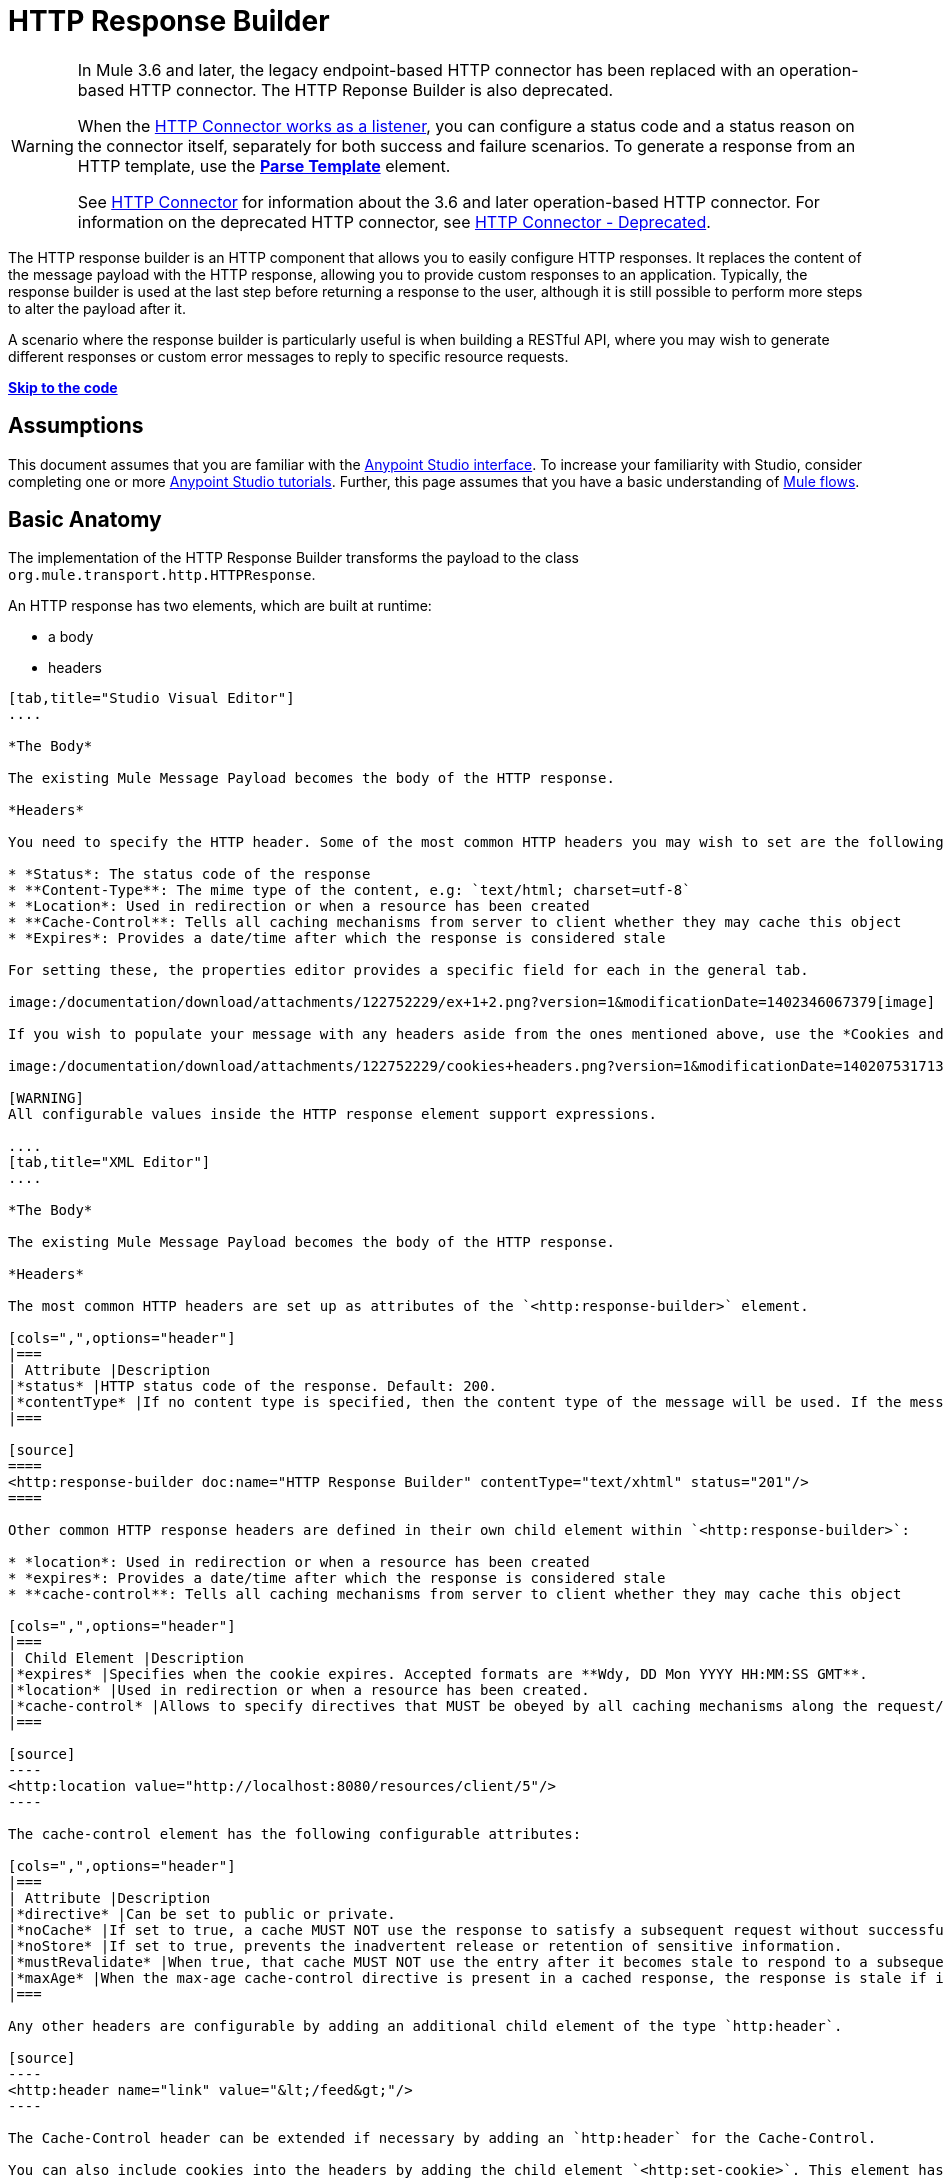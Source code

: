 = HTTP Response Builder

[WARNING]
====
In Mule 3.6 and later, the legacy endpoint-based HTTP connector has been replaced with an operation-based HTTP connector. The HTTP Reponse Builder is also deprecated.

When the link:/documentation/display/current/HTTP+Listener+Connector[HTTP Connector works as a listener], you can configure a status code and a status reason on the connector itself, separately for both success and failure scenarios. To generate a response from an HTTP template, use the *link:/documentation/display/current/Parse+Template+Reference[Parse Template]* element.

See link:/documentation/display/current/HTTP+Connector[HTTP Connector] for information about the 3.6 and later operation-based HTTP connector. For information on the deprecated HTTP connector, see link:/documentation/display/current/HTTP+Connector+-+Deprecated[HTTP Connector - Deprecated].
====

The HTTP response builder is an HTTP component that allows you to easily configure HTTP responses. It replaces the content of the message payload with the HTTP response, allowing you to provide custom responses to an application. Typically, the response builder is used at the last step before returning a response to the user, although it is still possible to perform more steps to alter the payload after it.

A scenario where the response builder is particularly useful is when building a RESTful API, where you may wish to generate different responses or custom error messages to reply to specific resource requests.

*link:#HTTPResponseBuilder-example1[Skip to the code]*

== Assumptions

This document assumes that you are familiar with the http://www.mulesoft.org/documentation/display/current/Anypoint+Studio+Essentials[Anypoint Studio interface]. To increase your familiarity with Studio, consider completing one or more http://www.mulesoft.org/documentation/display/current/Basic+Studio+Tutorial[Anypoint Studio tutorials]. Further, this page assumes that you have a basic understanding of http://www.mulesoft.org/documentation/display/current/Mule+Concepts[Mule flows].

== Basic Anatomy

The implementation of the HTTP Response Builder transforms the payload to the class `org.mule.transport.http.HTTPResponse`.

An HTTP response has two elements, which are built at runtime:

* a body
* headers

[tabs]
------
[tab,title="Studio Visual Editor"]
....

*The Body*

The existing Mule Message Payload becomes the body of the HTTP response.

*Headers*

You need to specify the HTTP header. Some of the most common HTTP headers you may wish to set are the following:

* *Status*: The status code of the response
* **Content-Type**: The mime type of the content, e.g: `text/html; charset=utf-8`
* *Location*: Used in redirection or when a resource has been created
* **Cache-Control**: Tells all caching mechanisms from server to client whether they may cache this object
* *Expires*: Provides a date/time after which the response is considered stale

For setting these, the properties editor provides a specific field for each in the general tab.

image:/documentation/download/attachments/122752229/ex+1+2.png?version=1&modificationDate=1402346067379[image]

If you wish to populate your message with any headers aside from the ones mentioned above, use the *Cookies and Headers* tab. Here you can also add cookies, which can each be set with its own properties, such as version and expiration time.

image:/documentation/download/attachments/122752229/cookies+headers.png?version=1&modificationDate=1402075317138[image]

[WARNING]
All configurable values inside the HTTP response element support expressions.

....
[tab,title="XML Editor"]
....

*The Body*

The existing Mule Message Payload becomes the body of the HTTP response.

*Headers*

The most common HTTP headers are set up as attributes of the `<http:response-builder>` element.

[cols=",",options="header"]
|===
| Attribute |Description
|*status* |HTTP status code of the response. Default: 200.
|*contentType* |If no content type is specified, then the content type of the message will be used. If the message has no content type, then the default content type is `text/plain`. Example: `text/html; charset=utf-8`.
|===

[source]
====
<http:response-builder doc:name="HTTP Response Builder" contentType="text/xhtml" status="201"/>
====

Other common HTTP response headers are defined in their own child element within `<http:response-builder>`:

* *location*: Used in redirection or when a resource has been created
* *expires*: Provides a date/time after which the response is considered stale
* **cache-control**: Tells all caching mechanisms from server to client whether they may cache this object

[cols=",",options="header"]
|===
| Child Element |Description
|*expires* |Specifies when the cookie expires. Accepted formats are **Wdy, DD Mon YYYY HH:MM:SS GMT**.
|*location* |Used in redirection or when a resource has been created.
|*cache-control* |Allows to specify directives that MUST be obeyed by all caching mechanisms along the request/response chain.
|===

[source]
----
<http:location value="http://localhost:8080/resources/client/5"/>
----

The cache-control element has the following configurable attributes:

[cols=",",options="header"]
|===
| Attribute |Description
|*directive* |Can be set to public or private.
|*noCache* |If set to true, a cache MUST NOT use the response to satisfy a subsequent request without successful revalidation with the origin server.
|*noStore* |If set to true, prevents the inadvertent release or retention of sensitive information.
|*mustRevalidate* |When true, that cache MUST NOT use the entry after it becomes stale to respond to a subsequent request without first revalidating it with the origin server.
|*maxAge* |When the max-age cache-control directive is present in a cached response, the response is stale if its current age is greater than the age value given. If a response includes both an Expires header and a max-age directive, the max-age directive overrides the Expires header, even if the Expires header is more restrictive.
|===

Any other headers are configurable by adding an additional child element of the type `http:header`.

[source]
----
<http:header name="link" value="&lt;/feed&gt;"/>
----

The Cache-Control header can be extended if necessary by adding an `http:header` for the Cache-Control.

You can also include cookies into the headers by adding the child element `<http:set-cookie>`. This element has the following configurable attributes:

[cols=",",options="header"]
|===
| Attribute |Description
|**name** |*(Required.)* The name of the cookie.
|**value** |**(Required.)** The value of the cookie.
|*domain* |The domain scope of the cookie.
|*path* |The path scope of the cookie.
|*expiryDate* |The exact date/time when the cookie expires. It must be specified in the form **Wdy, DD Mon YYYY HH:MM:SS GMT**. This attribute is not allowed if *maxAge* is defined.
|*maxAge* |Indicates, in seconds, the max age of the cookie. This attribute is not allowed if *expiryDate* is defined.
|*secure* |A boolean to specify that the cookie communication should be limited to encrypted transmission. Default is false.
|*version* |Sets the version of the cookie specification to which this cookie conforms.
|===

[source]
----
<http:set-cookie name="userId" value="5" path="/" version="1.0" maxAge="10000"/>
----

[WARNING]
All of the configurable values inside the HTTP response element support expressions.

....
------

[WARNING]
====
Any outbound properties that were already present in the message are also propagated outwards together with the response headers. To avoid this, it is recommended that unwanted outbound properties are removed in a previous step by using a *remove-property* transformer.

Note that Headers set by the HTTP response builder overwrite outbound properties of the same name.
====

== Example 1

A common use case occurs in flows that are consumed by third-party monitoring tools which require either an empty response with a 200 status code, or some custom response. In this first example, the HTTP Response Builder simply returns a 200 status code.

[tabs]
------
[tab,title="Studio Visual Editor"]
....

. Drag an HTTP connector into a new canvas and open its properties editor.
. Leave the host and port to their default values, then set the Path to `ex1`. This makes the service reachable through the URL `http://localhost:8081/ex1`.
+
image:/documentation/download/attachments/122752229/ex1+1.png?version=1&modificationDate=1402345236892[image]

. Drag an HTTP response builder to your flow after the HTTP Connector.
+
image:/documentation/download/thumbnails/122752229/ex1+3.png?version=1&modificationDate=1402069722512[image]
. Enter the HTTP Response Builder's properties editor.
. Set the *Status* to `200` and the *Content type* to `text/html`. +
image:/documentation/download/attachments/122752229/ex+1+2.png?version=1&modificationDate=1402346067379[image]
. Save, then run your project.
. Send the HTTP endpoint a POST HTTP request to` http://localhost:8081/ex1`.
+
[WARNING]
The easiest way to do this is to send a POST via a browser extension such as https://chrome.google.com/webstore/detail/postman-rest-client/fdmmgilgnpjigdojojpjoooidkmcomcm[Postman] (for Google Chrome) or the http://curl.haxx.se/[curl] command line utility.
+
[source]
----
curl -X POST http://localhost:8081/ex1
----

This will return a few headers, a cookie and a status code of **200**.

....
[tab,title="XML Editor"]
....

. In a new flow, add an `http:inbound-endpoint` element.
+
[source]
----
<http:inbound-endpoint exchange-pattern="request-response" host="localhost" port="8081" path="ex1" doc:name="HTTP"/>
----
+
[width="100%",cols="50%,50%",options="header"]
|===
|Attribute |Value
a|exchange-pattern
a|request-response
a|host
a|localhost
a|port
a|8081
a|path
a|ex1
a|doc:name
a|HTTP
|===
The service is now reachable through the URL `http://localhost:8081/ex1.`
. Below the HTTP inbound element, add an `http:response-builder` element.
+
[source]
----
<http:response-builder status="200" contentType="text/html" doc:name="HTTP Response Builder"/>
----
+
[width="100%",cols="50%,50%",options="header"]
|===
|Attribute |Value
a|status
a|200
a|contentType
a|text/html
a|doc:name
a|HTTP Response Builder
|===
. Save, then run your project.
. Send the HTTP endpoint a POST HTTP request to` http://localhost:8081/ex1`.
+
[WARNING]
The easiest way to do this is to send a POST via a browser extension such as https://chrome.google.com/webstore/detail/postman-rest-client/fdmmgilgnpjigdojojpjoooidkmcomcm[Postman] (for Google Chrome) or the http://curl.haxx.se/[curl] command line utility.
+
[source]
----
curl -X POST http://localhost:8081/ex1
----
This will return a few headers, a cookie and a status code of **200**.

....
------

=== Full Code

[source]
----
<flow name="just-response-code" doc:name="just-response-code">
    <http:inbound-endpoint exchange-pattern="request-response" host="localhost" port="8081" path="ex1" doc:name="HTTP"/>
    <http:response-builder status="200" contentType="text/html" doc:name="HTTP Response Builder"/>
</flow>
----

== Example 2

In this second example, the payload is populated with some HTML before reaching the HTTP Response Builder. The HTTP Response Builder changes the message object type and adds a series of headers, but doesn't alter the HTML content that is passed on to it.

[tabs]
------
[tab,title="Studio Visual Editor"]
....

. Drag an HTTP Connector into a new canvas, open its properties editor, leave the host and port to their default values and set the Path to `ex2` so that the service is now reachable through `http://localhost:8081/ex2`.
+
image:/documentation/download/attachments/122752229/ex2+1.png?version=1&modificationDate=1402345497886[image]

. Drag a *Set Payload* component after the HTTP connector.
. Set the Value field to `<HTML><BODY>hello world</BODY></HTML>`.
+
image:/documentation/download/attachments/122752229/ex2+2.png?version=1&modificationDate=1402345712697[image]
This value becomes the payload of the Mule message.
. Drag an *HTTP Response Builder* to your flow, after the Set Payload component.
+
image:/documentation/download/thumbnails/122752229/ex2+flow.png?version=1&modificationDate=1402347714387[image]

. In the HTTP Response Builder's properties editor set the *Status* to `200` and the *Content type* to `text/html`.
+
image:/documentation/download/attachments/122752229/ex+1+2.png?version=1&modificationDate=1402346067379[image]

. Save, then run your project.
. Send the HTTP endpoint a POST HTTP request to` http://localhost:8081/ex2`.
+
[TIP]
The easiest way to do this is to send a POST via a browser extension such as https://chrome.google.com/webstore/detail/postman-rest-client/fdmmgilgnpjigdojojpjoooidkmcomcm[Postman] (for Google Chrome) or the http://curl.haxx.se/[curl] command line utility.
+
This returns a few headers, a cookie and a Status code of *200* and the following payload:
+
[source]
----
<HTML>
    <BODY>hello world</BODY>
</HTML>
----

....
[tab,title="XML Editor"]
....

. In a new flow add an `http:inbound-endpoint` element
+
[source]
----
<http:inbound-endpoint exchange-pattern="request-response" host="localhost" port="8081" path="ex2" doc:name="HTTP"/>
----
+
[width="100%",cols="50%,50%",options="header"]
|===
|Attribute |Value
a|exchange-pattern
a|request-response
a|host
a|localhost
a|port
a|8081
a|path
a|ex2
a|doc:name
a|HTTP
|===
+
The service is now reachable through the URL `http://localhost:8081/ex2`.
. Below the HTTP inbound element, add a `set-payload` element:
+
[source]
----
<set-payload doc:name="Set Payload" value="&lt;HTML&gt;&lt;BODY&gt;hello world&lt;/BODY&gt;&lt;/HTML&gt;"/>
----
+
[width="100%",cols="50%,50%",options="header"]
|===
|Attribute |Value
a|value
a|&lt;HTML&gt;&lt;BODY&gt;hello world&lt;/BODY&gt;&lt;/HTML&gt;
|===
+
This value becomes the payload of the Mule message.
. Below the set payload element, add an `http:response-builder` element
+
[source]
----
<http:response-builder status="200" contentType="text/html" doc:name="HTTP Response Builder"/>
----
+
[width="100%",cols="50%,50%",options="header"]
|===
|Attribute |Value
a|
status
a|200
a|contentType
a|text/html
a|doc:name
a|HTTP Response Builder
|===

. Save, then run your project.
. Send the HTTP endpoint a POST HTTP request to` http://localhost:8081/ex2`.
+
[TIP]
The easiest way to do this is to send a POST via a browser extension such as https://chrome.google.com/webstore/detail/postman-rest-client/fdmmgilgnpjigdojojpjoooidkmcomcm[Postman] (for Google Chrome) or the http://curl.haxx.se/[curl] command line utility.
+
[source]
----
curl -X POST http://localhost:8081/ex2
----

This returns a few headers, a cookie and a status code of *200* and the following payload:

[source]
----
<HTML>
    <BODY>hello world</BODY>
</HTML>
----

....
------

=== Full Code

source
----
<flow name="receives-string" doc:name="receives-string">
    <http:inbound-endpoint exchange-pattern="request-response" host="localhost" port="8082" path="ex2" doc:name="HTTP"/>
    <set-payload doc:name="Set Payload" value="&lt;HTML&gt;&lt;BODY&gt;iamalive&lt;/BODY&gt;&lt;/HTML&gt;"/>
    <http:response-builder doc:name="HTTP Response Builder"/>
</flow>
----

== See Also

* Read about the link:/documentation/display/current/HTTP+Connector[HTTP Connector]
* Learn how to create and manage a API with the link:/documentation/display/current/Anypoint+Platform+for+APIs[Anypoint Platform for APIs]
